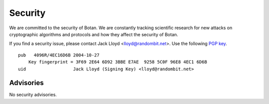Security
========================================

We are committed to the security of Botan. We are constantly tracking
scientific research for new attacks on cryptographic algorithms and
protocols and how they affect the security of Botan.

If you find a security issue, please contact Jack Lloyd <lloyd@randombit.net>.
Use the following `PGP key <http://www.randombit.net/keys/pgpkey.html>`_.

::

  pub   4096R/4EC16D6B 2004-10-27
      Key fingerprint = 3F69 2E64 6D92 3BBE E7AE  9258 5C0F 96E8 4EC1 6D6B
  uid                  Jack Lloyd (Signing Key) <lloyd@randombit.net>

Advisories
^^^^^^^^^^^^^^^^^^^^^^^^^^^^^^^^^^^^^^^^

No security advisories.
